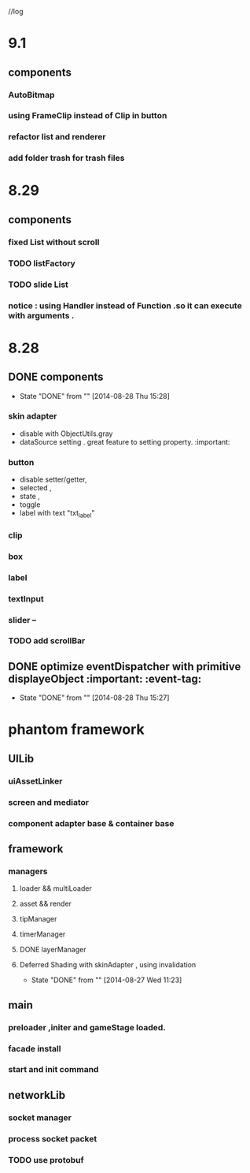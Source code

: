 //log
* 9.1
** components 
*** AutoBitmap
*** using FrameClip instead of Clip in button
*** refactor list and renderer
*** add folder trash for trash files
* 8.29
** components
*** fixed List without scroll
*** TODO  listFactory
*** TODO slide List
*** notice :  using Handler instead of Function .so it can execute with arguments . 
* 8.28
** DONE components 
CLOSED: [2014-08-28 Thu 15:28]
- State "DONE"       from ""           [2014-08-28 Thu 15:28]
*** skin adapter 
- disable with ObjectUtils.gray
- dataSource setting . great feature to setting property. :important: 
*** button
- disable setter/getter,
- selected ,
- state ,
- toggle
- label with text "txt_label"
 
*** clip 
*** box
*** label
*** textInput
*** slider  --
*** TODO add scrollBar 
** DONE  optimize  eventDispatcher with primitive displayeObject           :important: :event-tag:
CLOSED: [2014-08-28 Thu 15:27]
- State "DONE"       from ""           [2014-08-28 Thu 15:27]




* phantom framework
** UILib
*** uiAssetLinker
*** screen and mediator   
*** component adapter base & container base
** framework
*** managers
**** loader && multiLoader
**** asset && render 
**** tipManager
**** timerManager
**** DONE layerManager 
**** Deferred Shading  with skinAdapter , using invalidation
CLOSED: [2014-08-27 Wed 11:23]
- State "DONE"       from ""           [2014-08-27 Wed 11:23]

** main
*** preloader ,initer and gameStage loaded.
*** facade install
*** start and init command
** networkLib
*** socket manager
*** process socket packet
*** TODO use protobuf 

